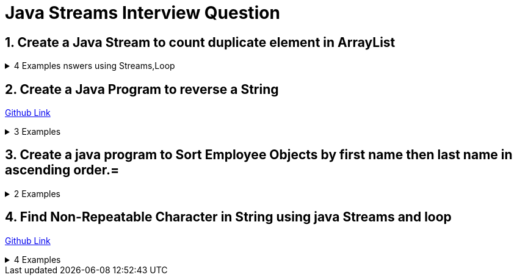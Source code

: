 = Java Streams Interview Question

:sectnums:
[[Q1]]
== Create a Java Stream to count duplicate element in ArrayList

.4 Examples nswers using Streams,Loop
[%collapsible]
====
....
Input : {"apple","mango","banana","banana","kivi"}
Output : apple = 1, mango=1, banana=2, kivi=1
....

=== Solution 1 : Link contains Option 1

```java

for(int i=0;i<10;i++){
    System.out.println("insdie code >> "+i);
}

```

=== Solution : Link contains Option 2

```java

for(int i=0;i<10;i++){
    System.out.println("insdie code >> "+i);
}

```

=== Solution : Link contains Option 3

```java

for(int i=0;i<10;i++){
    System.out.println("insdie code >> "+i);
}

```
====
:sectnums:
[[Q2]]
== Create a Java Program to reverse a String

https://github.com/talk2viren/java-interview-questions-examples/blob/main/src/test/java/com/example/java_interview_questions/streams/ReverseString.java[Github Link]

.3 Examples
[%collapsible]
====
Example 1 :
[source,java]
----
    public void example_1() {
        String str = "virendra";

        StringBuilder sb = new StringBuilder();
        IntStream
                .iterate(str.length() - 1, (x) -> x - 1)
                .limit(str.length())
                .mapToObj(x -> str.toCharArray()[x])
                .forEach(x -> sb.append(x));

        System.out.println(sb);
    }
----

Example 2 :
----
    public void example_2() {
        String str = "my name is virendra";
        StringBuilder builder = new StringBuilder();
        Arrays.stream(str.split(" "))
                .forEach(token -> {
                    builder.insert(0, " " + token);
                });

        System.out.println(builder);
    }
----

Example 3:

----
    public void example_3() {
        String str = "my name is virendra";
        StringTokenizer tokenizer = new StringTokenizer(str);

        StringBuilder builder = new StringBuilder();
        while (tokenizer.hasMoreTokens()) {
            builder.insert(0, " " + tokenizer.nextToken());
        }

        System.out.println(builder);
    }
----
====

:sectnums:
[[Q3]]
== Create a java program to Sort Employee Objects by first name then last name in ascending order.=

.2 Examples
[%collapsible]
====

[source,java]
----
System.out.println("Example for Topic 2");
----

====
:sectnums:
[[Q4]]
== Find Non-Repeatable Character in String using java Streams and loop

https://github.com/talk2viren/java-interview-questions-examples/blob/main/src/test/java/com/example/java_interview_questions/core/Examples1.java[Github Link]

.4 Examples
[%collapsible]
====

Option 1 :

[source,java]
----
    void findNonRepetableChar_1() {
        String input = "common";

        char charArray[] = input.toCharArray();

        Map<Character, Long> collect = IntStream.range(0, input.length())
                .mapToObj(x -> charArray[x])
                .collect(Collectors.groupingBy(Function.identity(), Collectors.counting()));

        char found = 'x';
        for (char x : charArray) {
            if (collect.get(x) == 1) {
                found = x;
                break;
            }
        }

        System.out.println("Value >> " + found);

    }
----

Option 2 :
[source,java]
----
    void findNonRepetableChar_2() {
        String input = "common";

        char charArray[] = input.toCharArray();

        Map<Character, Long> collect = IntStream.range(0, input.length())
                .mapToObj(x -> charArray[x])
                .collect(Collectors.groupingBy(Function.identity(), LinkedHashMap::new, Collectors.counting()));

        Optional<Character> first = IntStream.range(0, charArray.length)
                .mapToObj(x -> charArray[x])
                .filter(x -> collect.get(x) == 1)
                .findFirst();

        System.out.println(first.orElse('x'));

    }
----

Option 3 :
[source,java]
----
    void findNonRepetableChar_3() {
        String input = "common";

        char charArray[] = input.toCharArray();

        Map<Character, Long> collect = IntStream.range(0, input.length())
                .mapToObj(x -> charArray[x])
                .collect(Collectors.groupingBy(Function.identity(), LinkedHashMap::new, Collectors.counting()));

        collect.entrySet()
                .stream().filter(x -> x.getValue() == 1)
                .limit(1)  // get first occurrence
                .forEach(System.out::println);

    }
----

Option 4 :
[source,java]
----
    void findNonRepetableChar_4() {
        String input = "swiss";

        String[] split = input.split("");

        LinkedHashMap<String, Long> collect = Arrays.stream(split)
                .collect(Collectors.groupingBy(Function.identity(), LinkedHashMap::new, Collectors.counting()));

        collect.entrySet().stream().filter(x -> x.getValue() == 1)
                .limit(1)
                .forEach(System.out::println);
    }

----

====